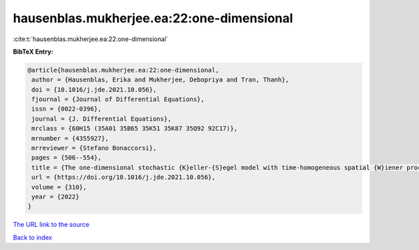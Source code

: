 hausenblas.mukherjee.ea:22:one-dimensional
==========================================

:cite:t:`hausenblas.mukherjee.ea:22:one-dimensional`

**BibTeX Entry:**

.. code-block:: bibtex

   @article{hausenblas.mukherjee.ea:22:one-dimensional,
    author = {Hausenblas, Erika and Mukherjee, Debopriya and Tran, Thanh},
    doi = {10.1016/j.jde.2021.10.056},
    fjournal = {Journal of Differential Equations},
    issn = {0022-0396},
    journal = {J. Differential Equations},
    mrclass = {60H15 (35A01 35B65 35K51 35K87 35Q92 92C17)},
    mrnumber = {4355927},
    mrreviewer = {Stefano Bonaccorsi},
    pages = {506--554},
    title = {The one-dimensional stochastic {K}eller-{S}egel model with time-homogeneous spatial {W}iener processes},
    url = {https://doi.org/10.1016/j.jde.2021.10.056},
    volume = {310},
    year = {2022}
   }
`The URL link to the source <ttps://doi.org/10.1016/j.jde.2021.10.056}>`_


`Back to index <../By-Cite-Keys.html>`_
